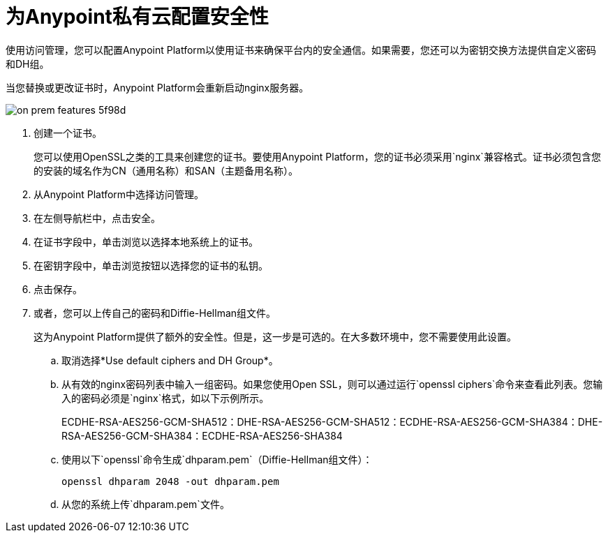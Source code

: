 = 为Anypoint私有云配置安全性

使用访问管理，您可以配置Anypoint Platform以使用证书来确保平台内的安全通信。如果需要，您还可以为密钥交换方法提供自定义密码和DH组。

当您替换或更改证书时，Anypoint Platform会重新启动nginx服务器。

image::on-prem-features-5f98d.png[]

. 创建一个证书。
+
您可以使用OpenSSL之类的工具来创建您的证书。要使用Anypoint Platform，您的证书必须采用`nginx`兼容格式。证书必须包含您的安装的域名作为CN（通用名称）和SAN（主题备用名称）。

. 从Anypoint Platform中选择访问管理。
. 在左侧导航栏中，点击安全。
. 在证书字段中，单击浏览以选择本地系统上的证书。
. 在密钥字段中，单击浏览按钮以选择您的证书的私钥。
. 点击保存。
. 或者，您可以上传自己的密码和Diffie-Hellman组文件。
+
这为Anypoint Platform提供了额外的安全性。但是，这一步是可选的。在大多数环境中，您不需要使用此设置。

.. 取消选择*Use default ciphers and DH Group*。
.. 从有效的nginx密码列表中输入一组密码。如果您使用Open SSL，则可以通过运行`openssl ciphers`命令来查看此列表。您输入的密码必须是`nginx`格式，如以下示例所示。
+
ECDHE-RSA-AES256-GCM-SHA512：DHE-RSA-AES256-GCM-SHA512：ECDHE-RSA-AES256-GCM-SHA384：DHE-RSA-AES256-GCM-SHA384：ECDHE-RSA-AES256-SHA384

.. 使用以下`openssl`命令生成`dhparam.pem`（Diffie-Hellman组文件）：
+
----
openssl dhparam 2048 -out dhparam.pem
----

.. 从您的系统上传`dhparam.pem`文件。

